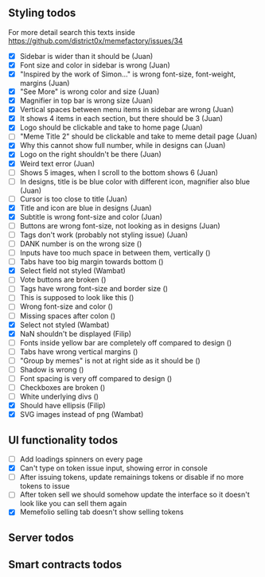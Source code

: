 ** Styling todos
For more detail search this texts inside https://github.com/district0x/memefactory/issues/34

- [X] Sidebar is wider than it should be                                          (Juan)
- [X] Font size and color in sidebar is wrong                                     (Juan)
- [X] "Inspired by the work of Simon..." is wrong font-size, font-weight, margins (Juan)
- [X] "See More" is wrong color and size                                          (Juan)
- [X] Magnifier in top bar is wrong size                                          (Juan)
- [X] Vertical spaces between menu items in sidebar are wrong                     (Juan)
- [X] It shows 4 items in each section, but there should be 3                     (Juan)
- [X] Logo should be clickable and take to home page                              (Juan)
- [ ] "Meme Title 2" should be clickable and take to meme detail page             (Juan)
- [X] Why this cannot show full number, while in designs can                      (Juan)
- [X] Logo on the right shouldn't be there                                        (Juan)
- [X] Weird text error                                                            (Juan)
- [ ] Shows 5 images, when I scroll to the bottom shows 6                         (Juan)
- [ ] In designs, title is be blue color with different icon, magnifier also blue (Juan)
- [ ] Cursor is too close to title                                                (Juan)
- [X] Title and icon are blue in designs                                          (Juan)
- [X] Subtitle is wrong font-size and color                                       (Juan)
- [ ] Buttons are wrong font-size, not looking as in designs                      (Juan)
- [ ] Tags don't work (probably not styling issue)                                (Juan)
- [ ] DANK number is on the wrong size                                            ()
- [ ] Inputs have too much space in between them, vertically                      ()
- [ ] Tabs have too big margin towards bottom                                     ()
- [X] Select field not styled                                                     (Wambat)
- [ ] Vote buttons are broken                                                     ()
- [ ] Tags have wrong font-size and border size                                   ()
- [ ] This is supposed to look like this                                          ()
- [ ] Wrong font-size and color                                                   ()
- [ ] Missing spaces after colon                                                  ()
- [X] Select not styled                                                           (Wambat)
- [X] NaN shouldn't be displayed                                                  (Filip)
- [ ] Fonts inside yellow bar are completely off compared to design               ()
- [ ] Tabs have wrong vertical margins                                            ()
- [ ] "Group by memes" is not at right side as it should be                       ()
- [ ] Shadow is wrong                                                             ()
- [ ] Font spacing is very off compared to design                                 ()
- [ ] Checkboxes are broken                                                       ()
- [ ] White underlying divs                                                       ()
- [X] Should have ellipsis                                                        (Filip)
- [X] SVG images instead of png                                                   (Wambat)
 
** UI functionality todos
- [ ] Add loadings spinners on every page
- [X] Can't type on token issue input, showing error in console
- [ ] After issuing tokens, update remainings tokens or disable if no more tokens to issue
- [ ] After token sell we should somehow update the interface so it doesn't look like you can sell them again
- [X] Memefolio selling tab doesn't show selling tokens

** Server todos

** Smart contracts todos




